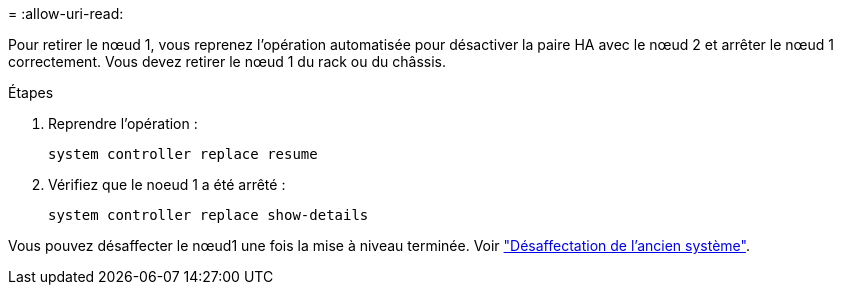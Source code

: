 = 
:allow-uri-read: 


Pour retirer le nœud 1, vous reprenez l'opération automatisée pour désactiver la paire HA avec le nœud 2 et arrêter le nœud 1 correctement. Vous devez retirer le nœud 1 du rack ou du châssis.

.Étapes
. Reprendre l'opération :
+
`system controller replace resume`

. Vérifiez que le noeud 1 a été arrêté :
+
`system controller replace show-details`



Vous pouvez désaffecter le nœud1 une fois la mise à niveau terminée. Voir link:decommission_old_system.html["Désaffectation de l'ancien système"].
